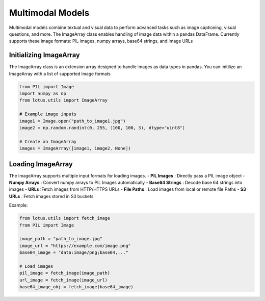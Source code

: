 Multimodal Models
===================

Multimodal models combine textual and visual data to perform advanced tasks such as
image captioning, visual questions, and more. The ImageArray class enables handling of 
image data within a pandas DataFrame. Currently supports these image formats:
PIL images, numpy arrays, base64 strings, and image URLs

Initializing ImageArray
-----------------------
The ImageArray class is an extension array designed to handle images as data types in pandas. 
You can initilize an ImageArray with a list of supported image formats

.. code-block:: python

    from PIL import Image
    import numpy as np
    from lotus.utils import ImageArray

    # Example image inputs
    image1 = Image.open("path_to_image1.jpg")
    image2 = np.random.randint(0, 255, (100, 100, 3), dtype="uint8")

    # Create an ImageArray
    images = ImageArray([image1, image2, None])


Loading ImageArray
-------------------

The ImageArray supports multiple input formats for loading images. 
- **PIL Images** : Directly pass a PIL image object
- **Numpy Arrays** : Convert numpy arrays to PIL Images automatically
- **Base64 Strings** : Decode base 64 strings into images
- **URLs** :Fetch images from HTTP/HTTPS URLs
- **File Paths** : Load images from local or remote file Paths
- **S3 URLs** : Fetch images stored in S3 buckets

Example:

.. code-block:: python

    from lotus.utils import fetch_image
    from PIL import Image

    image_path = "path_to_image.jpg"
    image_url = "https://example.com/image.png"
    base64_image = "data:image/png;base64,..." 

    # Load images
    pil_image = fetch_image(image_path)
    url_image = fetch_image(image_url)
    base64_image_obj = fetch_image(base64_image)
